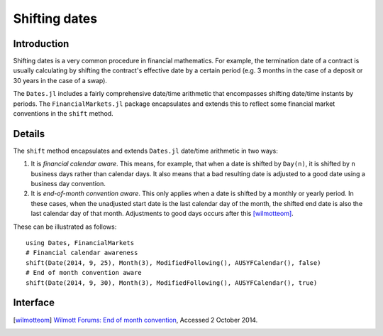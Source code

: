 Shifting dates
===============================================================================

Introduction
-------------------------------------------------------------------------------

Shifting dates is a very common procedure in financial mathematics. For example, the termination date of a contract is usually calculating by shifting the contract's effective date by a certain period (e.g. 3 months in the case of a deposit or 30 years in the case of a swap).

The ``Dates.jl`` includes a fairly comprehensive date/time arithmetic that encompasses shifting date/time instants by periods. The ``FinancialMarkets.jl`` package encapsulates and extends this to reflect some financial market conventions in the ``shift`` method.


Details
-------------------------------------------------------------------------------

The ``shift`` method encapsulates and extends ``Dates.jl`` date/time arithmetic in two ways:

1. It is *financial calendar aware*. This means, for example, that when a date is shifted by ``Day(n)``, it is shifted by ``n`` business days rather than calendar days. It also means that a bad resulting date is adjusted to a good date using a business day convention.
2. It is *end-of-month convention aware*. This only applies when a date is shifted by a monthly or yearly period. In these cases, when the unadjusted start date is the last calendar day of the month, the shifted end date is also the last calendar day of that month. Adjustments to good days occurs after this [wilmotteom]_.

These can be illustrated as follows::

    using Dates, FinancialMarkets
    # Financial calendar awareness
    shift(Date(2014, 9, 25), Month(3), ModifiedFollowing(), AUSYFCalendar(), false)
    # End of month convention aware
    shift(Date(2014, 9, 30), Month(3), ModifiedFollowing(), AUSYFCalendar(), true)



Interface
-------------------------------------------------------------------------------

.. function:: shift(dt::TimeType, p::Period, bdc = Unadjusted(), c = NoFCalendar(), eom = true) -> TimeType

    Shifts ``dt`` by ``p`` observing the end-of-month conventions where appropriate when ``eom = true``. The resulting date is adjusted in accordance with ``bdc`` using the calendar ``c``.

.. [wilmotteom] `Wilmott Forums: End of month convention <http://www.wilmott.com/messageview.cfm?catid=3&threadid=95080>`_, Accessed 2 October 2014.
